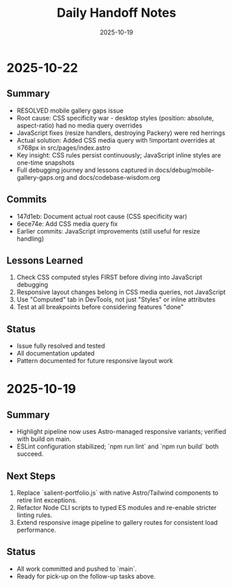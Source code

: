 #+TITLE: Daily Handoff Notes
#+DATE: 2025-10-19

* 2025-10-22
** Summary
- RESOLVED mobile gallery gaps issue
- Root cause: CSS specificity war - desktop styles (position: absolute, aspect-ratio) had no media query overrides
- JavaScript fixes (resize handlers, destroying Packery) were red herrings
- Actual solution: Added CSS media query with !important overrides at ≤768px in src/pages/index.astro
- Key insight: CSS rules persist continuously; JavaScript inline styles are one-time snapshots
- Full debugging journey and lessons captured in docs/debug/mobile-gallery-gaps.org and docs/codebase-wisdom.org

** Commits
- 147d1eb: Document actual root cause (CSS specificity war)
- 6ece74e: Add CSS media query fix
- Earlier commits: JavaScript improvements (still useful for resize handling)

** Lessons Learned
1. Check CSS computed styles FIRST before diving into JavaScript debugging
2. Responsive layout changes belong in CSS media queries, not JavaScript
3. Use "Computed" tab in DevTools, not just "Styles" or inline attributes
4. Test at all breakpoints before considering features "done"

** Status
- Issue fully resolved and tested
- All documentation updated
- Pattern documented for future responsive layout work

* 2025-10-19
** Summary
- Highlight pipeline now uses Astro-managed responsive variants; verified with build on main.
- ESLint configuration stabilized; `npm run lint` and `npm run build` both succeed.

** Next Steps
1. Replace `salient-portfolio.js` with native Astro/Tailwind components to retire lint exceptions.
2. Refactor Node CLI scripts to typed ES modules and re-enable stricter linting rules.
3. Extend responsive image pipeline to gallery routes for consistent load performance.

** Status
- All work committed and pushed to `main`.
- Ready for pick-up on the follow-up tasks above.
